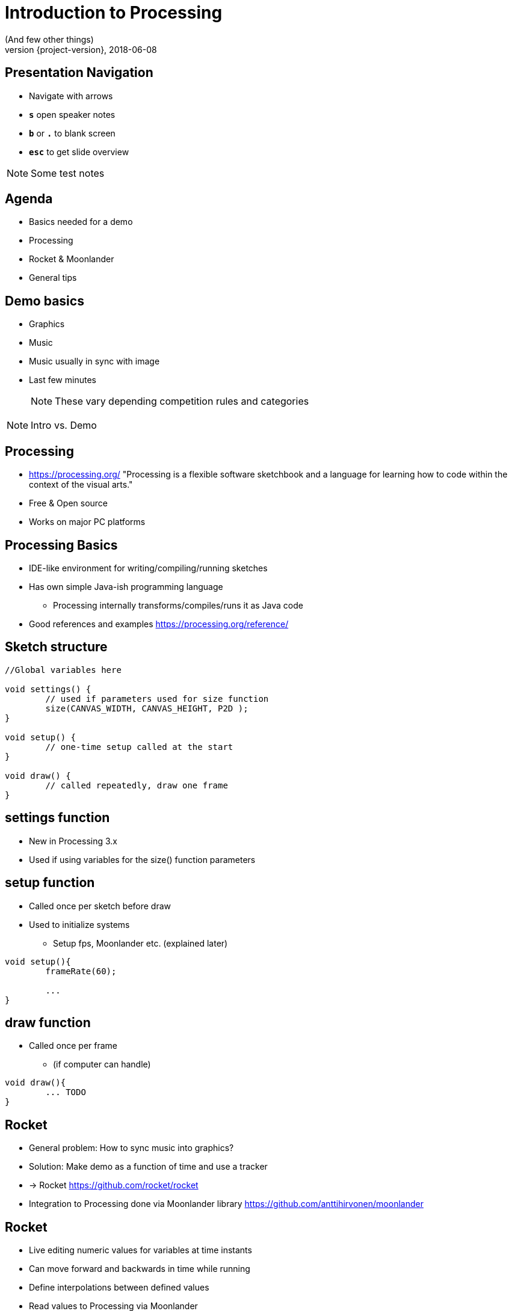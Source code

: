 [background-image=background.png]
= Introduction to Processing
(And few other things)
2018-06-08
:revnumber: {project-version}
ifndef::imagesdir[:imagesdir: images]
ifndef::sourcedir[:sourcedir: ../../main/java]
:icons: font
:title-slide-background-image: background.png
:title-slide-background-size: contain


[background-image=background.png, background-size=contain]
== Presentation Navigation

* Navigate with arrows
* `*s*` open speaker notes
* `*b*` or `*.*` to blank screen
* `*esc*` to get slide overview

[NOTE.speaker]
--
Some test notes
--

[background-image=background.png, background-size=contain]
== Agenda

* Basics needed for a demo
* Processing
* Rocket & Moonlander
* General tips

[background-image=background.png, background-size=contain]
== Demo basics

[%step]
* Graphics
* Music
* Music usually in sync with image
* Last few minutes
+
NOTE: These vary depending competition rules and categories

[NOTE.speaker]
--
Intro vs. Demo
--

[background-image=background.png, background-size=contain]
== Processing
* https://processing.org/ "Processing is a flexible software sketchbook and a language for learning how to code within the context of the visual arts."
* Free & Open source
* Works on major PC platforms

[background-image=background.png, background-size=contain]
== Processing Basics
//TODO maybe a picture of the UI here?

* IDE-like environment for writing/compiling/running sketches
* Has own simple Java-ish programming language
** Processing internally transforms/compiles/runs it as Java code
* Good references and examples https://processing.org/reference/

[background-image=background.png, background-size=contain]
== Sketch structure

[source, java]
----

//Global variables here

void settings() {
	// used if parameters used for size function
	size(CANVAS_WIDTH, CANVAS_HEIGHT, P2D );
}

void setup() {
	// one-time setup called at the start
}

void draw() {
	// called repeatedly, draw one frame
}
----

[background-image=background.png, background-size=contain]
== settings function
* New in Processing 3.x
* Used if using variables for the size() function parameters

[background-image=background.png, background-size=contain]
== setup function
* Called once per sketch before draw
* Used to initialize systems
** Setup fps, Moonlander etc. (explained later)

[source, java]
----
void setup(){
	frameRate(60);
	
	...
}
----

[background-image=background.png, background-size=contain]
== draw function
* Called once per frame
** (if computer can handle)

[source, java]
----
void draw(){
	... TODO
}
----

[background-image=background.png, background-size=contain]
== Rocket

[%step]
* General problem: How to sync music into graphics?
* Solution: Make demo as a function of time and use a tracker
* -> Rocket https://github.com/rocket/rocket
* Integration to Processing done via Moonlander library https://github.com/anttihirvonen/moonlander


[background-image=background.png, background-size=contain]
== Rocket

[%step]
* Live editing numeric values for variables at time instants
* Can move forward and backwards in time while running
* Define interpolations between defined values
* Read values to Processing via Moonlander
* Configuration can be saved as a file to be run without Rocket




[background-image=background.png, background-size=contain]
== Music
* Use music that you have created yourself or have a license/permission to use
* Making it yourself will give you more control, but the learning workload might be outside the scope of the event
* In both cases, you'll need the tempo BPM number (Beats Per Minute) for Moonlander

[background-image=background.png, background-size=contain]
== Music cont'd
* For free music Google "Royalty free music" and/or "Creative Commons music"
* Check the license and make required attributions

NOTE: In practice choose something that is Creative Commons (CC) and mention in the credits

WARNING: Do not use CC-ND (Creative Commons "No Derivates")

[background-image=background.png, background-size=contain]
== Music - List of sites
* https://incompetech.com
* http://freemusicarchive.org

== Testing..

WARNING: Important text

NOTE: a note

== TODO more slides

...

